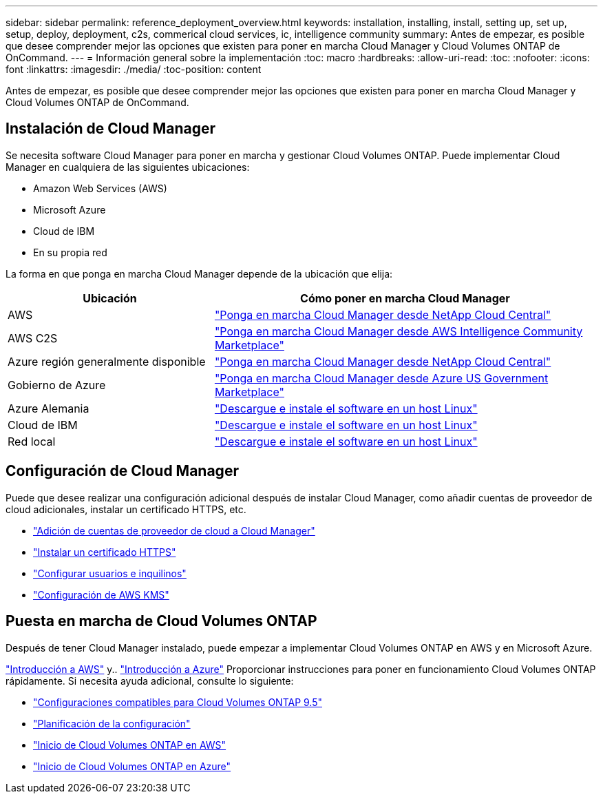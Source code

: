 ---
sidebar: sidebar 
permalink: reference_deployment_overview.html 
keywords: installation, installing, install, setting up, set up, setup, deploy, deployment, c2s, commerical cloud services, ic, intelligence community 
summary: Antes de empezar, es posible que desee comprender mejor las opciones que existen para poner en marcha Cloud Manager y Cloud Volumes ONTAP de OnCommand. 
---
= Información general sobre la implementación
:toc: macro
:hardbreaks:
:allow-uri-read: 
:toc: 
:nofooter: 
:icons: font
:linkattrs: 
:imagesdir: ./media/
:toc-position: content


[role="lead"]
Antes de empezar, es posible que desee comprender mejor las opciones que existen para poner en marcha Cloud Manager y Cloud Volumes ONTAP de OnCommand.



== Instalación de Cloud Manager

Se necesita software Cloud Manager para poner en marcha y gestionar Cloud Volumes ONTAP. Puede implementar Cloud Manager en cualquiera de las siguientes ubicaciones:

* Amazon Web Services (AWS)
* Microsoft Azure
* Cloud de IBM
* En su propia red


La forma en que ponga en marcha Cloud Manager depende de la ubicación que elija:

[cols="35,65"]
|===
| Ubicación | Cómo poner en marcha Cloud Manager 


| AWS | link:task_getting_started_aws.html["Ponga en marcha Cloud Manager desde NetApp Cloud Central"] 


| AWS C2S | link:media/c2s.pdf["Ponga en marcha Cloud Manager desde AWS Intelligence Community Marketplace"^] 


| Azure región generalmente disponible | link:task_getting_started_azure.html["Ponga en marcha Cloud Manager desde NetApp Cloud Central"] 


| Gobierno de Azure | link:task_installing_azure_gov.html["Ponga en marcha Cloud Manager desde Azure US Government Marketplace"] 


| Azure Alemania | link:task_installing_azure_germany.html["Descargue e instale el software en un host Linux"] 


| Cloud de IBM | link:task_installing_linux.html["Descargue e instale el software en un host Linux"] 


| Red local | link:task_installing_linux.html["Descargue e instale el software en un host Linux"] 
|===


== Configuración de Cloud Manager

Puede que desee realizar una configuración adicional después de instalar Cloud Manager, como añadir cuentas de proveedor de cloud adicionales, instalar un certificado HTTPS, etc.

* link:task_adding_cloud_accounts.html["Adición de cuentas de proveedor de cloud a Cloud Manager"]
* link:task_installing_https_cert.html["Instalar un certificado HTTPS"]
* link:task_setting_up_users_tenants.html["Configurar usuarios e inquilinos"]
* link:task_setting_up_kms.html["Configuración de AWS KMS"]




== Puesta en marcha de Cloud Volumes ONTAP

Después de tener Cloud Manager instalado, puede empezar a implementar Cloud Volumes ONTAP en AWS y en Microsoft Azure.

link:task_getting_started_aws.html["Introducción a AWS"] y.. link:task_getting_started_azure.html["Introducción a Azure"] Proporcionar instrucciones para poner en funcionamiento Cloud Volumes ONTAP rápidamente. Si necesita ayuda adicional, consulte lo siguiente:

* https://docs.netapp.com/us-en/cloud-volumes-ontap/reference_supported_configs_95.html["Configuraciones compatibles para Cloud Volumes ONTAP 9.5"^]
* link:task_planning_your_config.html["Planificación de la configuración"]
* link:task_deploying_otc_aws.html["Inicio de Cloud Volumes ONTAP en AWS"]
* link:task_deploying_otc_azure.html["Inicio de Cloud Volumes ONTAP en Azure"]


